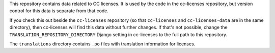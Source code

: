 This repository contains data related to CC licenses.
It is used by the code in the cc-licenses repository, but
version control for this data is separate from that code.

If you check this out beside the ``cc-licenses`` repository
(so that ``cc-licenses`` and ``cc-licenses-data`` are in the
same directory), then cc-licenses will find this data without
further changes. If that's not possible, change the
``TRANSLATION_REPOSITORY_DIRECTORY`` Django setting in
cc-licenses to the full path to this repository.

The ``translations`` directory contains ``.po`` files with
translation information for licenses.

